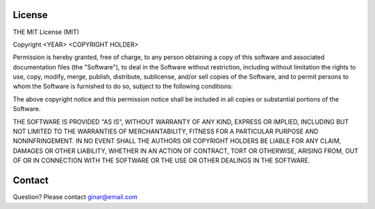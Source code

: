 License
=======

THE MIT License (MIT)

Copyright <YEAR> <COPYRIGHT HOLDER>

Permission is hereby granted, free of charge, to any person obtaining a copy of this software and associated documentation files (the "Software"), to deal in the Software without restriction, 
including without limitation the rights to use, copy, modify, merge, publish, distribute, sublicense, and/or sell copies of the Software, and to permit persons to whom the Software is furnished to do so, 
subject to the following conditions:

The above copyright notice and this permission notice shall be included in all copies or substantial portions of the Software.

THE SOFTWARE IS PROVIDED "AS IS", WITHOUT WARRANTY OF ANY KIND, EXPRESS OR IMPLIED, INCLUDING BUT NOT LIMITED TO THE WARRANTIES OF MERCHANTABILITY, FITNESS FOR A PARTICULAR PURPOSE AND NONINFRINGEMENT. 
IN NO EVENT SHALL THE AUTHORS OR COPYRIGHT HOLDERS BE LIABLE FOR ANY CLAIM, DAMAGES OR OTHER LIABILITY, WHETHER IN AN ACTION OF CONTRACT, TORT OR OTHERWISE, ARISING FROM, 
OUT OF OR IN CONNECTION WITH THE SOFTWARE OR THE USE OR OTHER DEALINGS IN THE SOFTWARE.

Contact
=======
Question? Please contact ginar@email.com